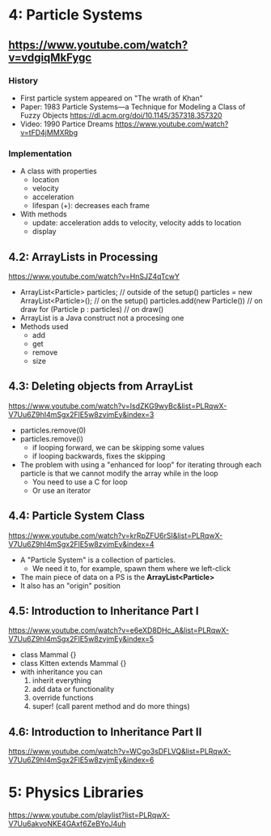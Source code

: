 * 4: Particle Systems
** https://www.youtube.com/watch?v=vdgiqMkFygc
*** History
- First particle system appeared on "The wrath of Khan"
- Paper: 1983 Particle Systems—a Technique for Modeling a Class of Fuzzy Objects https://dl.acm.org/doi/10.1145/357318.357320
- Video: 1990 Partice Dreams https://www.youtube.com/watch?v=tFD4jMMXRbg
*** Implementation
- A class with properties
  - location
  - velocity
  - acceleration
  - lifespan (+): decreases each frame
- With methods
  - update: acceleration adds to velocity, velocity adds to location
  - display
** 4.2: ArrayLists in Processing
https://www.youtube.com/watch?v=HnSJZ4qTcwY
- ArrayList<Particle> particles; // outside of the setup()
  particles = new ArrayList<Particle>(); // on the setup()
  particles.add(new Particle()) // on draw
  for (Particle p : particles) // on draw()
- ArrayList is a Java construct not a procesing one
- Methods used
  - add
  - get
  - remove
  - size
** 4.3: Deleting objects from ArrayList
https://www.youtube.com/watch?v=IsdZKG9wyBc&list=PLRqwX-V7Uu6Z9hI4mSgx2FlE5w8zvjmEy&index=3
- particles.remove(0)
- particles.remove(i)
  - if looping forward, we can be skipping some values
  - if looping backwards, fixes the skipping
- The problem with using a "enhanced for loop" for iterating through each particle
  is that we cannot modify the array while in the loop
  - You need to use a C for loop
  - Or use an iterator
** 4.4: Particle System Class
https://www.youtube.com/watch?v=krRpZFU6rSI&list=PLRqwX-V7Uu6Z9hI4mSgx2FlE5w8zvjmEy&index=4
- A "Particle System" is a collection of particles.
  - We need it to, for example, spawn them where we left-click
- The main piece of data on a PS is the *ArrayList<Particle>*
- It also has an "origin" position
** 4.5: Introduction to Inheritance Part I
https://www.youtube.com/watch?v=e6eXD8DHc_A&list=PLRqwX-V7Uu6Z9hI4mSgx2FlE5w8zvjmEy&index=5
- class Mammal {}
- class Kitten extends Mammal {}
- with inheritance you can
  1) inherit everything
  2) add data or functionality
  3) override functions
  4) super! (call parent method and do more things)
** 4.6: Introduction to Inheritance Part II
https://www.youtube.com/watch?v=WCgo3sDFLVQ&list=PLRqwX-V7Uu6Z9hI4mSgx2FlE5w8zvjmEy&index=6

* 5: Physics Libraries
https://www.youtube.com/playlist?list=PLRqwX-V7Uu6akvoNKE4GAxf6ZeBYoJ4uh
